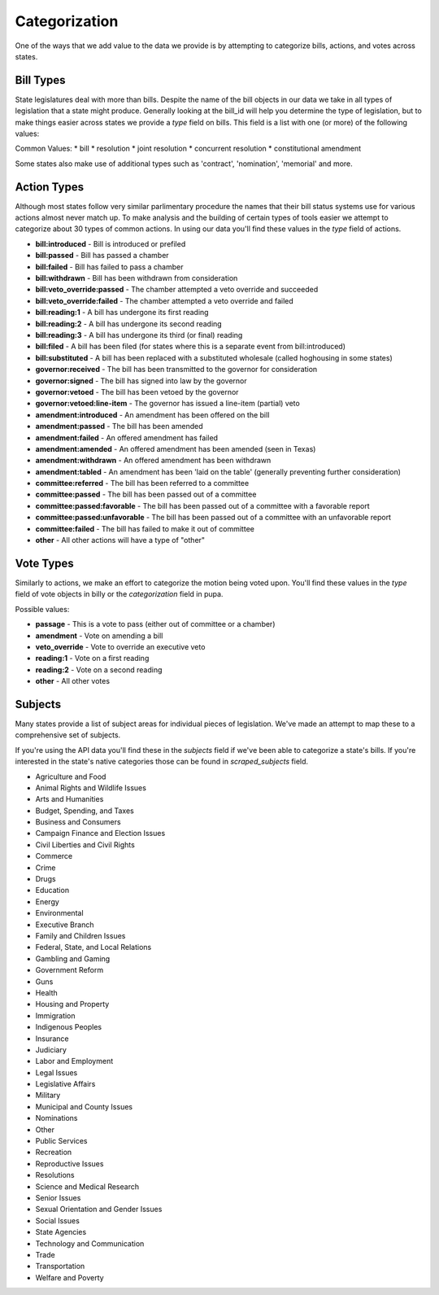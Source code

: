 Categorization
==============

One of the ways that we add value to the data we provide is by attempting to categorize bills, actions, and votes across states.

.. _bill-types: 

Bill Types
----------

State legislatures deal with more than bills.  Despite the name of the bill objects in our data we take in all types of legislation that a state might produce.  Generally looking at the bill_id will help you determine the type of legislation, but to make things easier across states we provide a `type` field on bills.  This field is a list with one (or more) of the following values:

Common Values:
* bill
* resolution
* joint resolution
* concurrent resolution
* constitutional amendment

Some states also make use of additional types such as 'contract', 'nomination', 'memorial' and more.

.. _action-categorization:

Action Types
------------

Although most states follow very similar parlimentary procedure the names that their bill status systems use
for various actions almost never match up.  To make analysis and the building of certain types of tools easier we attempt to categorize about 30 types of common actions.  In using our data you'll find these values in the `type` field of actions.

* **bill:introduced** - Bill is introduced or prefiled
* **bill:passed** - Bill has passed a chamber
* **bill:failed** - Bill has failed to pass a chamber
* **bill:withdrawn** - Bill has been withdrawn from consideration
* **bill:veto_override:passed** - The chamber attempted a veto override and succeeded
* **bill:veto_override:failed** - The chamber attempted a veto override and failed
* **bill:reading:1** - A bill has undergone its first reading
* **bill:reading:2** - A bill has undergone its second reading
* **bill:reading:3** - A bill has undergone its third (or final) reading
* **bill:filed** - A bill has been filed (for states where this is a separate event from bill:introduced)
* **bill:substituted** - A bill has been replaced with a substituted wholesale (called hoghousing in some states)
* **governor:received** - The bill has been transmitted to the governor for consideration
* **governor:signed** - The bill has signed into law by the governor
* **governor:vetoed** - The bill has been vetoed by the governor
* **governor:vetoed:line-item** - The governor has issued a line-item (partial) veto
* **amendment:introduced** - An amendment has been offered on the bill
* **amendment:passed** - The bill has been amended
* **amendment:failed** - An offered amendment has failed
* **amendment:amended** - An offered amendment has been amended (seen in Texas)
* **amendment:withdrawn** - An offered amendment has been withdrawn
* **amendment:tabled** - An amendment has been 'laid on the table' (generally preventing further consideration)
* **committee:referred** - The bill has been referred to a committee
* **committee:passed** - The bill has been passed out of a committee
* **committee:passed:favorable** - The bill has been passed out of a committee with a favorable report
* **committee:passed:unfavorable** - The bill has been passed out of a committee with an unfavorable report
* **committee:failed** - The bill has failed to make it out of committee
* **other** - All other actions will have a type of "other"

Vote Types
----------

Similarly to actions, we make an effort to categorize the motion being voted upon.  You'll find these values in the `type` field of vote objects in billy or the `categorization` field in pupa.

Possible values:

* **passage** - This is a vote to pass (either out of committee or a chamber)
* **amendment** -  Vote on amending a bill
* **veto_override** - Vote to override an executive veto
* **reading:1** - Vote on a first reading
* **reading:2** - Vote on a second reading
* **other** - All other votes

.. _subject-categorization: 

Subjects
--------

Many states provide a list of subject areas for individual pieces of legislation.  We've made an attempt to map these to a comprehensive set of subjects.

If you're using the API data you'll find these in the `subjects` field if we've been able to categorize a state's bills.  If you're interested in the state's native categories those can be found in `scraped_subjects` field.

* Agriculture and Food
* Animal Rights and Wildlife Issues
* Arts and Humanities
* Budget, Spending, and Taxes
* Business and Consumers
* Campaign Finance and Election Issues
* Civil Liberties and Civil Rights
* Commerce
* Crime
* Drugs
* Education
* Energy
* Environmental
* Executive Branch
* Family and Children Issues
* Federal, State, and Local Relations
* Gambling and Gaming
* Government Reform
* Guns
* Health
* Housing and Property
* Immigration
* Indigenous Peoples
* Insurance
* Judiciary
* Labor and Employment
* Legal Issues
* Legislative Affairs
* Military
* Municipal and County Issues
* Nominations
* Other
* Public Services
* Recreation
* Reproductive Issues
* Resolutions
* Science and Medical Research
* Senior Issues
* Sexual Orientation and Gender Issues
* Social Issues
* State Agencies
* Technology and Communication
* Trade
* Transportation
* Welfare and Poverty
